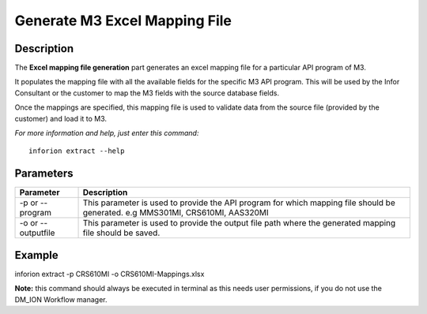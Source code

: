 =======================================
Generate M3 Excel Mapping File
=======================================

Description
-----------

The **Excel mapping file generation** part generates an excel mapping file for a particular API program of M3.

It populates the mapping file with all the available fields for the specific M3 API program. This will be used by the Infor Consultant or the customer to map the M3 fields with the source database fields.

Once the mappings are specified, this mapping file is used to validate data from the source file (provided by the customer) and load it to M3.

*For more information and help, just enter this command:*
::

    inforion extract --help 
   

Parameters
----------

.. list-table::
   :header-rows: 1

   * - Parameter
     - Description
   * - -p or --program
     - This parameter is used to provide the API program for which mapping file should be generated. e.g MMS301MI, CRS610MI, AAS320MI
   * - -o or --outputfile
     - This parameter is used to provide the output file path where the generated mapping file should be saved.

Example
-------

inforion extract -p CRS610MI -o CRS610MI-Mappings.xlsx

**Note:**
this command should always be executed in terminal as this needs user permissions, if you do not use the DM_ION Workflow manager.
